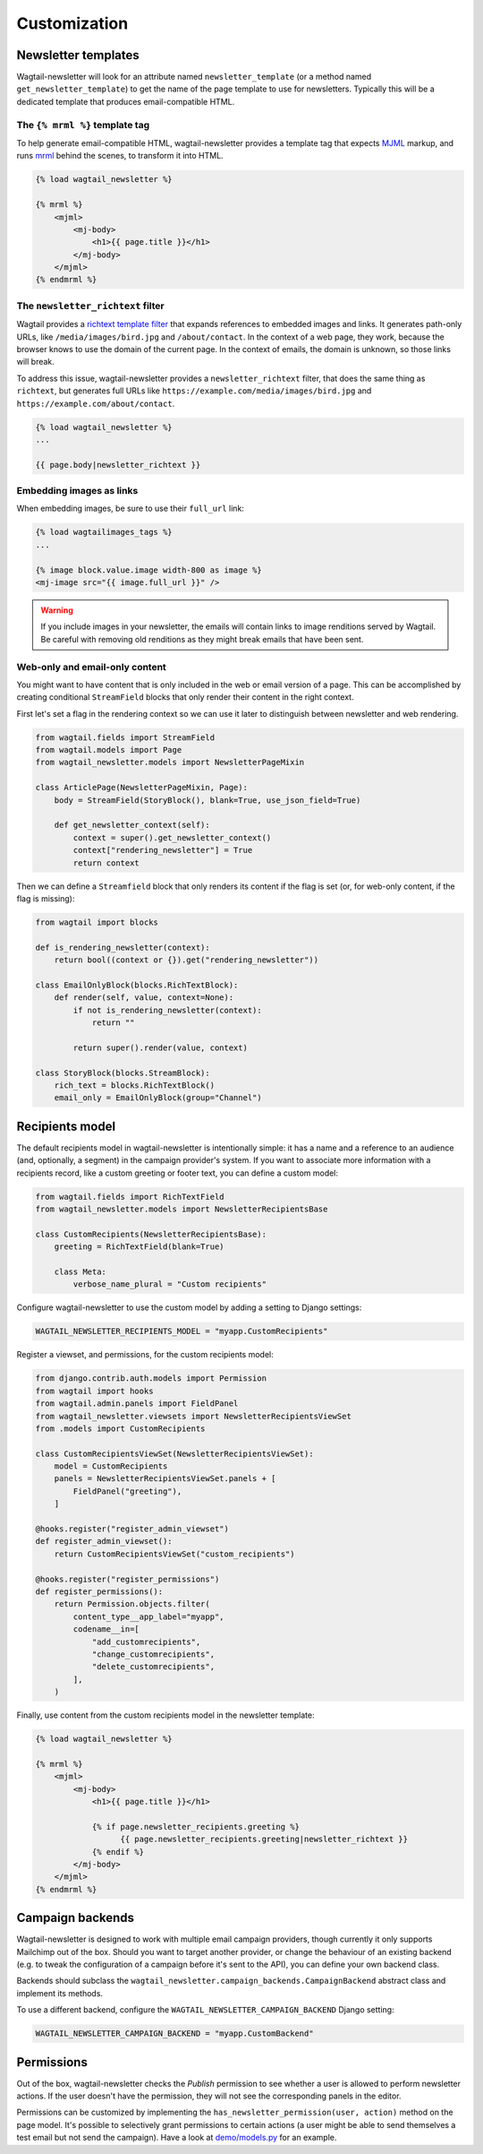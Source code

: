 Customization
=============

Newsletter templates
--------------------

Wagtail-newsletter will look for an attribute named ``newsletter_template`` (or
a method named ``get_newsletter_template``) to get the name of the page
template to use for newsletters. Typically this will be a dedicated template
that produces email-compatible HTML.

The ``{% mrml %}`` template tag
~~~~~~~~~~~~~~~~~~~~~~~~~~~~~~~

To help generate email-compatible HTML, wagtail-newsletter provides a template
tag that expects MJML_ markup, and runs mrml_ behind the scenes, to transform
it into HTML.

.. code-block:: htmldjango

  {% load wagtail_newsletter %}

  {% mrml %}
      <mjml>
          <mj-body>
              <h1>{{ page.title }}</h1>
          </mj-body>
      </mjml>
  {% endmrml %}

.. _MJML: https://mjml.io
.. _mrml: https://github.com/jdrouet/mrml

The ``newsletter_richtext`` filter
~~~~~~~~~~~~~~~~~~~~~~~~~~~~~~~~~~

Wagtail provides a `richtext template filter`_ that expands references to
embedded images and links. It generates path-only URLs, like
``/media/images/bird.jpg`` and ``/about/contact``. In the context of a web
page, they work, because the browser knows to use the domain of the current
page. In the context of emails, the domain is unknown, so those links will
break.

To address this issue, wagtail-newsletter provides a ``newsletter_richtext``
filter, that does the same thing as ``richtext``, but generates full URLs like
``https://example.com/media/images/bird.jpg`` and
``https://example.com/about/contact``.

.. _richtext template filter: https://docs.wagtail.org/en/stable/topics/writing_templates.html#rich-text-filter

.. code-block:: htmldjango

  {% load wagtail_newsletter %}
  ...

  {{ page.body|newsletter_richtext }}

Embedding images as links
~~~~~~~~~~~~~~~~~~~~~~~~~

When embedding images, be sure to use their ``full_url`` link:

.. code-block:: htmldjango

  {% load wagtailimages_tags %}
  ...

  {% image block.value.image width-800 as image %}
  <mj-image src="{{ image.full_url }}" />

.. warning::

  If you include images in your newsletter, the emails will contain links to
  image renditions served by Wagtail. Be careful with removing old renditions
  as they might break emails that have been sent.

Web-only and email-only content
~~~~~~~~~~~~~~~~~~~~~~~~~~~~~~~

You might want to have content that is only included in the web or email
version of a page. This can be accomplished by creating conditional
``StreamField`` blocks that only render their content in the right context.

First let's set a flag in the rendering context so we can use it later to
distinguish between newsletter and web rendering.

.. code-block:: python

  from wagtail.fields import StreamField
  from wagtail.models import Page
  from wagtail_newsletter.models import NewsletterPageMixin

  class ArticlePage(NewsletterPageMixin, Page):
      body = StreamField(StoryBlock(), blank=True, use_json_field=True)

      def get_newsletter_context(self):
          context = super().get_newsletter_context()
          context["rendering_newsletter"] = True
          return context

Then we can define a ``Streamfield`` block that only renders its content if the
flag is set (or, for web-only content, if the flag is missing):

.. code-block:: python

  from wagtail import blocks

  def is_rendering_newsletter(context):
      return bool((context or {}).get("rendering_newsletter"))

  class EmailOnlyBlock(blocks.RichTextBlock):
      def render(self, value, context=None):
          if not is_rendering_newsletter(context):
              return ""

          return super().render(value, context)

  class StoryBlock(blocks.StreamBlock):
      rich_text = blocks.RichTextBlock()
      email_only = EmailOnlyBlock(group="Channel")


Recipients model
----------------

The default recipients model in wagtail-newsletter is intentionally simple: it
has a name and a reference to an audience (and, optionally, a segment) in the
campaign provider's system. If you want to associate more information with a
recipients record, like a custom greeting or footer text, you can define a
custom model:

.. code-block:: python

  from wagtail.fields import RichTextField
  from wagtail_newsletter.models import NewsletterRecipientsBase

  class CustomRecipients(NewsletterRecipientsBase):
      greeting = RichTextField(blank=True)

      class Meta:
          verbose_name_plural = "Custom recipients"

Configure wagtail-newsletter to use the custom model by adding a setting to
Django settings:

.. code-block:: python

  WAGTAIL_NEWSLETTER_RECIPIENTS_MODEL = "myapp.CustomRecipients"

Register a viewset, and permissions, for the custom recipients model:

.. code-block:: python

  from django.contrib.auth.models import Permission
  from wagtail import hooks
  from wagtail.admin.panels import FieldPanel
  from wagtail_newsletter.viewsets import NewsletterRecipientsViewSet
  from .models import CustomRecipients

  class CustomRecipientsViewSet(NewsletterRecipientsViewSet):
      model = CustomRecipients
      panels = NewsletterRecipientsViewSet.panels + [
          FieldPanel("greeting"),
      ]

  @hooks.register("register_admin_viewset")
  def register_admin_viewset():
      return CustomRecipientsViewSet("custom_recipients")

  @hooks.register("register_permissions")
  def register_permissions():
      return Permission.objects.filter(
          content_type__app_label="myapp",
          codename__in=[
              "add_customrecipients",
              "change_customrecipients",
              "delete_customrecipients",
          ],
      )

Finally, use content from the custom recipients model in the newsletter template:

.. code-block:: htmldjango

  {% load wagtail_newsletter %}

  {% mrml %}
      <mjml>
          <mj-body>
              <h1>{{ page.title }}</h1>

              {% if page.newsletter_recipients.greeting %}
                    {{ page.newsletter_recipients.greeting|newsletter_richtext }}
              {% endif %}
          </mj-body>
      </mjml>
  {% endmrml %}


Campaign backends
-----------------

Wagtail-newsletter is designed to work with multiple email campaign providers,
though currently it only supports Mailchimp out of the box. Should you want to
target another provider, or change the behaviour of an existing backend (e.g.
to tweak the configuration of a campaign before it's sent to the API), you can
define your own backend class.

Backends should subclass the
``wagtail_newsletter.campaign_backends.CampaignBackend`` abstract class and
implement its methods.

To use a different backend, configure the ``WAGTAIL_NEWSLETTER_CAMPAIGN_BACKEND`` Django setting:

.. code-block:: python

  WAGTAIL_NEWSLETTER_CAMPAIGN_BACKEND = "myapp.CustomBackend"

Permissions
-----------

Out of the box, wagtail-newsletter checks the *Publish* permission to see
whether a user is allowed to perform newsletter actions. If the user doesn't
have the permission, they will not see the corresponding panels in the editor.

Permissions can be customized by implementing the
``has_newsletter_permission(user, action)`` method on the page model. It's
possible to selectively grant permissions to certain actions (a user might be
able to send themselves a test email but not send the campaign). Have a look at
`demo/models.py`_ for an example.

.. _demo/models.py: https://github.com/wagtail/wagtail-newsletter/blob/main/demo/models.py
